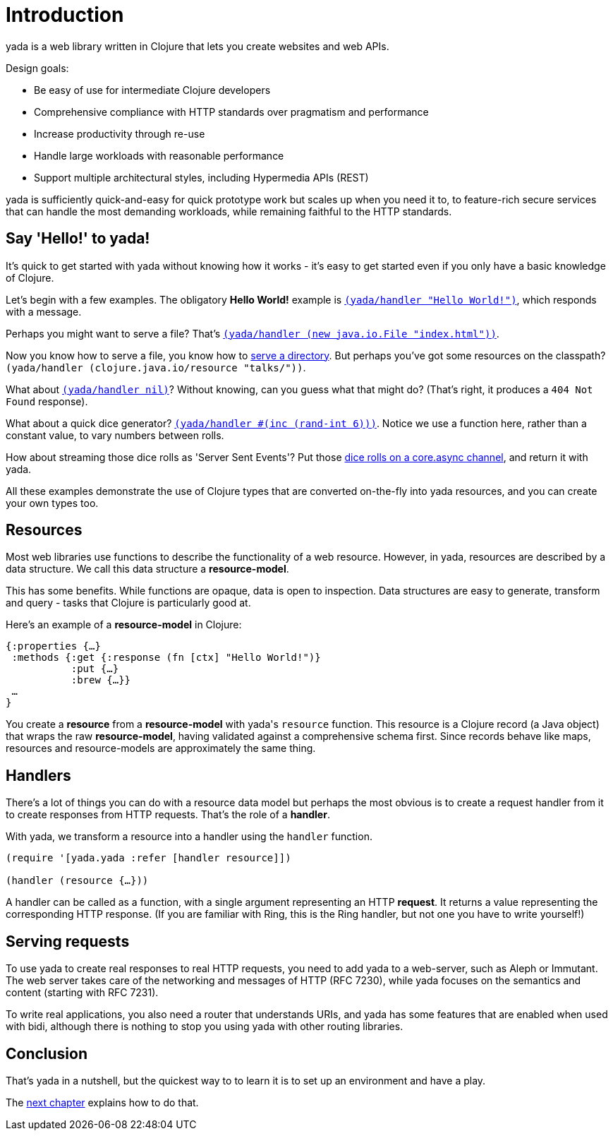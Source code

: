 [[introduction]]
= Introduction

[yada]#yada# is a web library written in Clojure that lets you create websites
and web APIs.

Design goals:

- Be easy of use for intermediate Clojure developers
- Comprehensive compliance with HTTP standards over pragmatism and performance
- Increase productivity through re-use
- Handle large workloads with reasonable performance
- Support multiple architectural styles, including Hypermedia APIs (REST)

[yada]#yada# is sufficiently quick-and-easy for quick prototype work but scales up
when you need it to, to feature-rich secure services that can handle the
most demanding workloads, while remaining faithful to the HTTP
standards.

[[say-hello-to-yada]]
== Say 'Hello!' to yada!

It's quick to get started with [yada]#yada# without knowing how it works - it's easy to get started even if you only have a basic knowledge of Clojure.

Let's begin with a few examples. The obligatory *Hello World!* example is link:intro-examples/hello[`(yada/handler "Hello World!")`], which responds with a message.

Perhaps you might want to serve a file? That's
link:intro-examples/index.html[`(yada/handler (new java.io.File "index.html"))`].

Now you know how to serve a file, you know how to link:intro-examples/dir/[serve a directory]. But perhaps you've got some resources on the classpath?
`(yada/handler (clojure.java.io/resource
"talks/"))`.

What about link:intro-examples/nil[`(yada/handler nil)`]? Without knowing, can you guess what that might do? (That's right, it produces a `404 Not Found` response).

What about a quick dice generator? link:intro-examples/dice[`(yada/handler #(inc (rand-int 6)))`].
Notice we use a function here, rather than a constant value, to vary numbers between rolls.

How about streaming those dice rolls as 'Server Sent Events'? Put those
link:intro-examples/sse-dice[dice rolls on a core.async channel], and return it with [yada]#yada#.

All these examples demonstrate the use of Clojure types that are
converted on-the-fly into [yada]#yada# resources, and you can create your own
types too.

[[resources]]
== Resources

Most web libraries use functions to describe the functionality of a web
resource. However, in [yada]#yada#, resources are described by a data structure. We call this data structure a **resource-model**.

This has some benefits. While functions are opaque, data is open to
inspection. Data structures are easy to generate, transform and query -
tasks that Clojure is particularly good at.

Here's an example of a *resource-model* in Clojure:

[source,clojure]
----
{:properties {…}
 :methods {:get {:response (fn [ctx] "Hello World!")}
           :put {…}
           :brew {…}}
 …
}
----

You create a *resource* from a *resource-model* with [yada]#yada#'s `resource` function. This resource is a Clojure record (a Java object) that wraps the raw **resource-model**, having validated against a comprehensive schema first. Since records behave like maps, resources and resource-models are approximately the same thing.

[[handlers]]
== Handlers

There's a lot of things you can do with a resource data model but perhaps the most obvious is to create a request handler from it to create responses from HTTP requests. That's the role of a **handler**.

With [yada]#yada#, we transform a resource into a handler using the `handler` function.

[source,clojure]
----
(require '[yada.yada :refer [handler resource]])

(handler (resource {…}))
----

A handler can be called as a function, with a single argument representing an HTTP **request**. It returns a value representing the corresponding HTTP response. (If you are familiar with Ring, this is the Ring handler, but not one you have to write yourself!)

[[serving-requests]]
== Serving requests

To use [yada]#yada# to create real responses to real HTTP requests, you need to add [yada]#yada# to a web-server, such as Aleph or Immutant. The web server takes care of the networking and messages of HTTP (RFC 7230), while [yada]#yada# focuses on the semantics and content (starting with RFC 7231).

To write real applications, you also need a router that understands URIs, and [yada]#yada# has some features that are enabled when used with bidi, although there is nothing to stop you using [yada]#yada# with other routing libraries.

[[conclusion]]
== Conclusion

That's [yada]#yada# in a nutshell, but the quickest way to to learn it is to set up an environment and have a play.

The link:quickstart.html[next chapter] explains how to do that.
